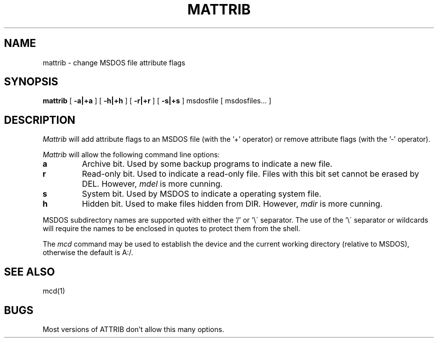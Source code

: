 .TH MATTRIB 1 local
.SH NAME
mattrib \- change MSDOS file attribute flags
.SH SYNOPSIS
.B mattrib
[
.B -a|+a
]
[
.B -h|+h
]
[
.B -r|+r
]
[
.B -s|+s
] msdosfile [ msdosfiles... ]
.SH DESCRIPTION
.I Mattrib
will add attribute flags to an MSDOS file (with the '+' operator) or
remove attribute flags (with the '-' operator).
.PP
.I Mattrib
will allow the following command line options:
.TP
.B a
Archive bit.  Used by some backup programs to indicate a new file.
.TP
.B r
Read-only bit.  Used to indicate a read-only file.  Files with this bit
set cannot be erased by DEL.  However, 
.I
mdel
is more cunning.
.TP
.B s
System bit.  Used by MSDOS to indicate a operating system file.
.TP
.B h
Hidden bit.  Used to make files hidden from DIR.  However,
.I
mdir
is more cunning.
.PP
MSDOS subdirectory names are supported with either the '/' or '\e\'
separator.  The use of the '\e\' separator or wildcards will require the
names to be enclosed in quotes to protect them from the shell.
.PP
The
.I mcd
command may be used to establish the device and the current working
directory (relative to MSDOS), otherwise the default is A:/.
.SH SEE ALSO
mcd(1)
.SH BUGS
Most versions of ATTRIB don't allow this many options.
